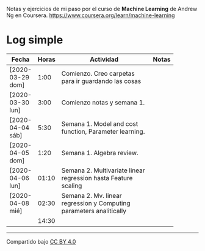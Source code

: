 #+STARTUP: align shrink indent

Notas y ejercicios de mi paso por el curso de *Machine Learning* de Andrew Ng en Coursera. https://www.coursera.org/learn/machine-learning

* Log simple


| Fecha            | Horas | Actividad                                                           | Notas |
|                  |       | <20>                                                                |       |
|------------------+-------+---------------------------------------------------------------------+-------|
| [2020-03-29 dom] |  1:00 | Comienzo. Creo carpetas para ir guardando las cosas                 |       |
| [2020-03-30 lun] |  3:00 | Comienzo notas y semana 1.                                          |       |
| [2020-04-04 sáb] |  5:30 | Semana 1. Model and cost function, Parameter learning.              |       |
| [2020-04-05 dom] |  1:20 | Semana 1. Algebra review.                                           |       |
| [2020-04-06 lun] | 01:10 | Semana 2. Multivariate linear regression hasta Feature scaling      |       |
| [2020-04-08 mié] | 02:30 | Semana 2. Mv. linear regression y Computing parameters analitically |       |
|------------------+-------+---------------------------------------------------------------------+-------|
|                  | 14:30 |                                                                     |       |
#+TBLFM: $2=vsum(@2..@-1);U



---------------

Compartido bajo [[https://creativecommons.org/licenses/by/4.0/legalcode][CC BY 4.0]]

